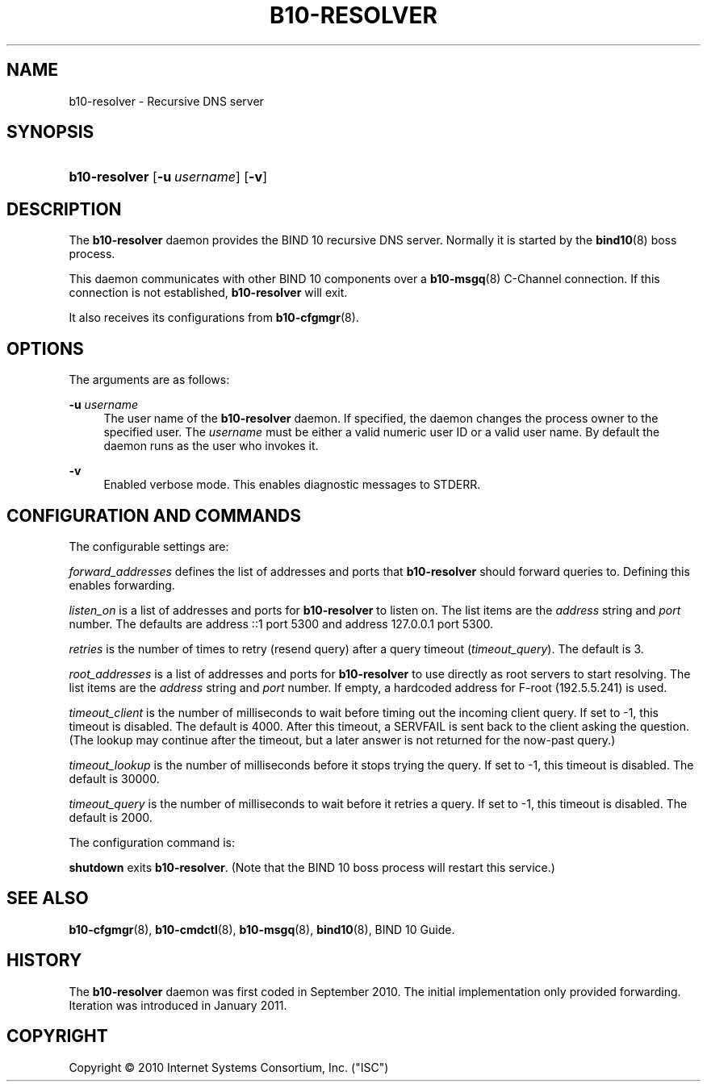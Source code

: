 '\" t
.\"     Title: b10-resolver
.\"    Author: [FIXME: author] [see http://docbook.sf.net/el/author]
.\" Generator: DocBook XSL Stylesheets v1.75.2 <http://docbook.sf.net/>
.\"      Date: February 17, 2011
.\"    Manual: BIND10
.\"    Source: BIND10
.\"  Language: English
.\"
.TH "B10\-RESOLVER" "8" "February 17, 2011" "BIND10" "BIND10"
.\" -----------------------------------------------------------------
.\" * set default formatting
.\" -----------------------------------------------------------------
.\" disable hyphenation
.nh
.\" disable justification (adjust text to left margin only)
.ad l
.\" -----------------------------------------------------------------
.\" * MAIN CONTENT STARTS HERE *
.\" -----------------------------------------------------------------
.SH "NAME"
b10-resolver \- Recursive DNS server
.SH "SYNOPSIS"
.HP \w'\fBb10\-resolver\fR\ 'u
\fBb10\-resolver\fR [\fB\-u\ \fR\fB\fIusername\fR\fR] [\fB\-v\fR]
.SH "DESCRIPTION"
.PP
The
\fBb10\-resolver\fR
daemon provides the BIND 10 recursive DNS server\&. Normally it is started by the
\fBbind10\fR(8)
boss process\&.
.PP
This daemon communicates with other BIND 10 components over a
\fBb10-msgq\fR(8)
C\-Channel connection\&. If this connection is not established,
\fBb10\-resolver\fR
will exit\&.
.PP
It also receives its configurations from
\fBb10-cfgmgr\fR(8)\&.
.SH "OPTIONS"
.PP
The arguments are as follows:
.PP
\fB\-u \fR\fB\fIusername\fR\fR
.RS 4
The user name of the
\fBb10\-resolver\fR
daemon\&. If specified, the daemon changes the process owner to the specified user\&. The
\fIusername\fR
must be either a valid numeric user ID or a valid user name\&. By default the daemon runs as the user who invokes it\&.
.RE
.PP
\fB\-v\fR
.RS 4
Enabled verbose mode\&. This enables diagnostic messages to STDERR\&.
.RE
.SH "CONFIGURATION AND COMMANDS"
.PP
The configurable settings are:
.PP

\fIforward_addresses\fR
defines the list of addresses and ports that
\fBb10\-resolver\fR
should forward queries to\&. Defining this enables forwarding\&.
.PP

\fIlisten_on\fR
is a list of addresses and ports for
\fBb10\-resolver\fR
to listen on\&. The list items are the
\fIaddress\fR
string and
\fIport\fR
number\&. The defaults are address ::1 port 5300 and address 127\&.0\&.0\&.1 port 5300\&.
.PP

\fIretries\fR
is the number of times to retry (resend query) after a query timeout (\fItimeout_query\fR)\&. The default is 3\&.
.PP

\fIroot_addresses\fR
is a list of addresses and ports for
\fBb10\-resolver\fR
to use directly as root servers to start resolving\&. The list items are the
\fIaddress\fR
string and
\fIport\fR
number\&. If empty, a hardcoded address for F\-root (192\&.5\&.5\&.241) is used\&.
.PP

\fItimeout_client\fR
is the number of milliseconds to wait before timing out the incoming client query\&. If set to \-1, this timeout is disabled\&. The default is 4000\&. After this timeout, a SERVFAIL is sent back to the client asking the question\&. (The lookup may continue after the timeout, but a later answer is not returned for the now\-past query\&.)
.PP

\fItimeout_lookup\fR
is the number of milliseconds before it stops trying the query\&. If set to \-1, this timeout is disabled\&. The default is 30000\&.
.PP


\fItimeout_query\fR
is the number of milliseconds to wait before it retries a query\&. If set to \-1, this timeout is disabled\&. The default is 2000\&.
.PP
The configuration command is:
.PP

\fBshutdown\fR
exits
\fBb10\-resolver\fR\&. (Note that the BIND 10 boss process will restart this service\&.)
.SH "SEE ALSO"
.PP

\fBb10-cfgmgr\fR(8),
\fBb10-cmdctl\fR(8),
\fBb10-msgq\fR(8),
\fBbind10\fR(8),
BIND 10 Guide\&.
.SH "HISTORY"
.PP
The
\fBb10\-resolver\fR
daemon was first coded in September 2010\&. The initial implementation only provided forwarding\&. Iteration was introduced in January 2011\&.

.SH "COPYRIGHT"
.br
Copyright \(co 2010 Internet Systems Consortium, Inc. ("ISC")
.br
